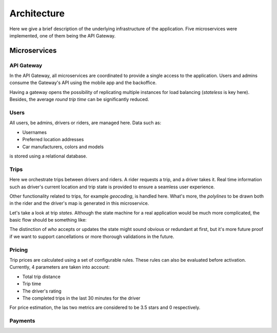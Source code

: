 Architecture
============

Here we give a brief description of the underlying infrastructure of the
application. Five microservices were implemented, one of them being the 
API Gateway.

Microservices
-------------

API Gateway
~~~~~~~~~~~

In the API Gateway, all microservices are coordinated to provide a single access 
to the application. Users and admins consume the Gateway's API using the mobile
app and the backoffice.

Having a gateway opens the possibility of replicating multiple instances for
load balancing (*stateless* is key here). Besides, the average *round trip
time* can be significantly reduced.

Users
~~~~~

All users, be admins, drivers or riders, are managed here. Data such as:

- Usernames
- Preferred location addresses
- Car manufacturers, colors and models 

is stored using a relational database.


Trips
~~~~~

Here we orchestrate trips between drivers and riders. A rider requests a trip, and
a driver takes it. Real time information such as driver's current location and trip
state is provided to ensure a seamless user experience.

Other functionality related to trips, for example *geocoding*, is handled here.
What's more, the *polylines* to be drawn both in the rider and the driver's map
is generated in this microservice.

Let's take a look at trip *states*. Although the state machine for a real application
would be much more complicated, the basic flow should be something like:

..  graphviz::
    :caption: Flow of possible trip states.
    :align: center

    digraph {
        lfd [label="Looking\nFor\nDriver"];
        abd [label="Accepted\nBy\nDriver"];
        dw [label="Driver\nWaiting"];
        og [label="Ongoing"];
        f [label="Finished"];

	    lfd -> abd [label = "A driver accepts the trip" fontsize="12pt"];
        abd -> abd [label = "The driver updates his location" fontsize="12pt"];
        abd -> dw [label = "Driver arrives at rider's location" fontsize="12pt"];
        dw -> og [label = "The trip starts" fontsize="12pt"];
        og -> og [label = "The driver updates his location" fontsize="12pt"];
        og -> f [label = "The driver confirms the trip has finished" fontsize="12pt"];
    }

The distinction of *who* accepts or updates the state might sound obvious or redundant
at first, but it's more future proof if we want to support cancellations or more
thorough validations in the future.

Pricing
~~~~~~~

Trip prices are calculated using a set of configurable rules. These rules can also
be evaluated before activation. Currently, 4 parameters are taken into account:

- Total trip distance
- Trip time
- The driver's rating
- The completed trips in the last 30 minutes for the driver

For price estimation, the las two metrics are considered to be 3.5 stars and 0
respectively.

Payments
~~~~~~~~
